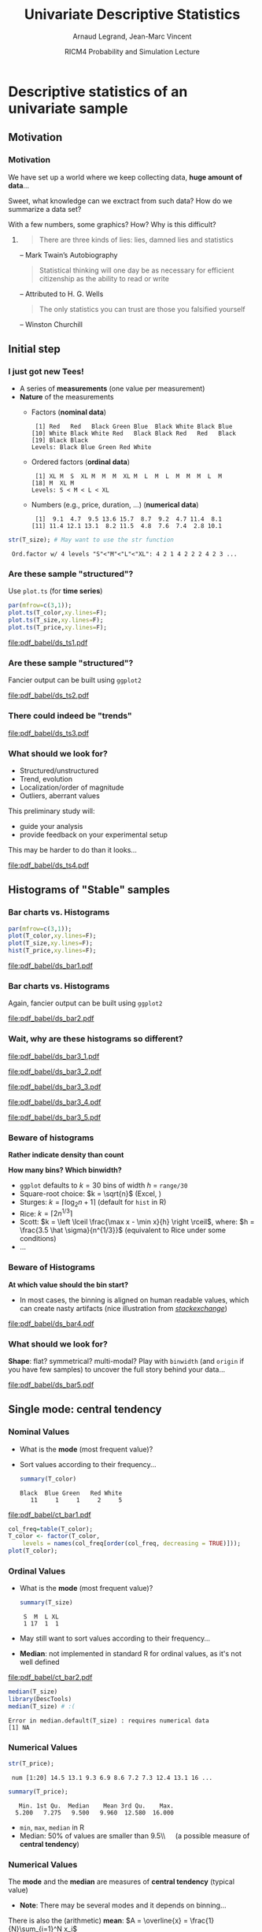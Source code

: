 
#+TITLE:     Univariate Descriptive Statistics
#+AUTHOR:    Arnaud Legrand, Jean-Marc Vincent
#+DATE: RICM4 Probability and Simulation Lecture
#+STARTUP: beamer overview indent
#+TAGS: noexport(n)
#+LaTeX_CLASS: beamer
#+LaTeX_CLASS_OPTIONS: [11pt,xcolor=dvipsnames,presentation]
#+OPTIONS:   H:3 num:t toc:nil \n:nil @:t ::t |:t ^:nil -:t f:t *:t <:t
#+LATEX_HEADER: \input{org-babel-style-preembule.tex}

#+LaTeX: \input{org-babel-document-preembule.tex}

# http://www.cse.wustl.edu/~jain/cse567-08/ftp/k_12smd.pdf

* Descriptive statistics of an univariate sample
** Motivation
*** Motivation
We have set up a world where we keep collecting data, *huge amount of
data*...

Sweet, what knowledge can we exctract from such data? How do we
summarize a data set? 

With a few numbers, some graphics? How? Why is this difficult? \medskip

**** 
#+BEGIN_QUOTE
There are three kinds of lies: lies, damned lies and statistics\vspace{-1.5em}
#+END_QUOTE
#+LaTeX: \begin{flushright}
-- Mark Twain’s Autobiography
# The Chapters from the North American Review
#+LaTeX: \end{flushright}

#+BEGIN_QUOTE
Statistical thinking will one day be as necessary for efficient
citizenship as the ability to read or write\vspace{-1.5em}
#+END_QUOTE
#+LaTeX: \begin{flushright}
    -- Attributed to H. G. Wells 
#+LaTeX: \end{flushright}

#+BEGIN_QUOTE
The only statistics you can trust are those you falsified yourself\vspace{-1.5em}
#+END_QUOTE
#+LaTeX: \begin{flushright}
    -- Winston Churchill
#+LaTeX: \end{flushright}

** Initial step
*** I just got new Tees!
- A series of *measurements* (one value per measurement)
- *Nature* of the measurements
  - Factors (*nominal data*)
    #+begin_src R :results output :session :exports results
    set.seed(42);
    options(width=58);
    T_color = sample(size=20, 
        factor(c("Black","Red","Blue","White","Green")), 
        prob=c(.6,.1,.1,.1,.1),replace=T);
    T_color
    #+end_src

    #+RESULTS:
    :  [1] Red   Red   Black Green Blue  Black White Black Blue 
    : [10] White Black White Red   Black Black Red   Red   Black
    : [19] Black Black
    : Levels: Black Blue Green Red White

  - Ordered factors (*ordinal data*)
    #+begin_src R :results output :session :exports results
    options(width=55);
    sizes = c("S","M","L","XL");
    sizes = factor(sizes, levels=sizes, ordered=T)
    T_size = sample(size=20, sizes,
                    prob=c(.05,.75,.1,.05),replace=T);
    T_size
    #+end_src

    #+RESULTS:
    :  [1] XL M  S  XL M  M  M  XL M  L  M  L  M  M  M  L  M 
    : [18] M  XL M 
    : Levels: S < M < L < XL

  - Numbers (e.g., price, duration, \dots) (*numerical data*)
    #+begin_src R :results output :session :exports results
    options(width=58);
    T_price = round(10+rnorm(20,sd=3),digit=1);
    T_price
    #+end_src

    #+RESULTS:
    :  [1]  9.1  4.7  9.5 13.6 15.7  8.7  9.2  4.7 11.4  8.1
    : [11] 11.4 12.1 13.1  8.2 11.5  4.8  7.6  7.4  2.8 10.1

#+begin_src R :results output :session :exports both
str(T_size); # May want to use the str function
#+end_src

#+RESULTS:
:  Ord.factor w/ 4 levels "S"<"M"<"L"<"XL": 4 2 1 4 2 2 2 4 2 3 ...

*** Are these sample "structured"?
#+LaTeX: \begin{columns}\begin{column}{.5\linewidth}
Use =plot.ts= (for *time series*)

#+begin_src R :results output graphics :file pdf_babel/ds_ts1.pdf :exports both :width 4 :height 6 :session
par(mfrow=c(3,1));
plot.ts(T_color,xy.lines=F);
plot.ts(T_size,xy.lines=F);
plot.ts(T_price,xy.lines=F);
#+end_src
#+LaTeX: \end{column}\begin{column}{.5\linewidth}
#+RESULTS:
[[file:pdf_babel/ds_ts1.pdf]]
#+LaTeX: \end{column}\end{columns}
*** Are these sample "structured"?
Fancier output can be built using =ggplot2=
#+begin_src R :results output graphics :file pdf_babel/ds_ts2.pdf :exports results :width 5 :height 5 :session
library(ggplot2)
library(gridExtra)
p1 = ggplot(data.frame(Time=1:length(T_color),Color=T_color),
            aes(x=Time,y=Color,fill=Color)) +
     geom_point(shape=21)  + theme_bw() + 
     scale_fill_manual(values = tolower(as.character(levels(T_color))))
p2 = ggplot(data.frame(Time=1:length(T_size),Size=T_size),aes(x=Time,y=Size,size=Size)) +
     geom_point() + theme_bw();
p3 = ggplot(data.frame(Time=1:length(T_price),Price=T_price),aes(x=Time,y=Price)) +
     geom_line(color="gray") + geom_point() + theme_bw();
grid.arrange(p1,p2,p3,ncol=1);
#+end_src

#+BEGIN_CENTER
  #+ATTR_LaTeX: :width .6\linewidth
  #+RESULTS:
  [[file:pdf_babel/ds_ts2.pdf]]
#+END_CENTER
*** There could indeed be "trends"
#+begin_src R :results output :session :exports none
set.seed(42);
N=100;
T_price_time = 1:N;
T_price_trend = round(10+.07*T_price_time + rnorm(20,sd=3) + rnorm(N,sd=.5),digit=1);
T_price_trend2 = atan(T_price_time/10)+.2*rnorm(N);
T_price_trend2[60:64] = 0;
T_price_trend3 = 2+sin(T_price_time/5)*(1+rnorm(N))+.2*rnorm(N);
T_price_trend4 = 5+atan(T_price_time-N/2)+runif(N);
T_price_trend4[30] = 12
#+end_src

#+RESULTS:

#+begin_src R :results output graphics :file pdf_babel/ds_ts3.pdf :exports results :width 8 :height 6 :session
par(mfrow=c(2,2));
plot.ts(T_price_trend);
plot.ts(T_price_trend2);
plot.ts(T_price_trend3);
plot.ts(T_price_trend4);
par(mfrow=c(1,1));
#+end_src

#+RESULTS:
[[file:pdf_babel/ds_ts3.pdf]]
*** What should we look for?
- Structured/unstructured
- Trend, evolution
- Localization/order of magnitude
- Outliers, aberrant values

This preliminary study will:
- guide your analysis
- provide feedback on your experimental setup\smallskip

This may be harder to do than it looks...

#+begin_src R :results output graphics :file pdf_babel/ds_ts4.pdf :exports results :width 8 :height 3 :session
ggplot(data.frame(Time=1:5000,Price=rnorm(5000)),aes(x=Time,y=Price)) +
     geom_line(color="gray") + geom_point() + theme_bw();
#+end_src

#+RESULTS:
[[file:pdf_babel/ds_ts4.pdf]]

** Histograms of "Stable" samples
*** Bar charts vs. Histograms
#+LaTeX: \begin{columns}\begin{column}{.5\linewidth}
#+begin_src R :results output graphics :file pdf_babel/ds_bar1.pdf :exports both :width 4 :height 6 :session
par(mfrow=c(3,1));
plot(T_color,xy.lines=F);
plot(T_size,xy.lines=F);
hist(T_price,xy.lines=F);
#+end_src
#+LaTeX: \end{column}\begin{column}{.5\linewidth}
#+RESULTS:
[[file:pdf_babel/ds_bar1.pdf]]
#+LaTeX: \end{column}\end{columns}
*** Bar charts vs. Histograms
Again, fancier output can be built using =ggplot2=
#+begin_src R :results output graphics :file pdf_babel/ds_bar2.pdf :exports results :width 5 :height 5 :session
library(ggplot2)
library(gridExtra)
p1 = ggplot(data.frame(Time=1:length(T_color),Color=T_color),
            aes(x=Color,fill=Color)) + 
     geom_bar(color="black")  + 
     scale_fill_manual(values = tolower(as.character(levels(T_color))))
p2 = ggplot(data.frame(Time=1:length(T_size),Size=T_size),
            aes(x=Size)) +
     geom_bar(fill="gray",color="black") + theme_bw();
p3 = ggplot(data.frame(Time=1:length(T_price),Price=T_price),
            aes(x=Price)) +
     geom_histogram(fill="gray",color="black") + theme_bw();
grid.arrange(p1,p2,p3,ncol=1);
#+end_src

#+BEGIN_CENTER
  #+ATTR_LaTeX: :width .6\linewidth
  #+RESULTS:
  [[file:pdf_babel/ds_bar2.pdf]]
#+END_CENTER
*** Wait, why are these histograms so different?
#+begin_src R :results output graphics :file pdf_babel/ds_bar3_1.pdf :exports none :width 5 :height 3.5 :session
hist(T_price,xy.lines=F);
#+end_src

#+RESULTS:
[[file:pdf_babel/ds_bar3_1.pdf]]

#+begin_src R :results output graphics :file pdf_babel/ds_bar3_2.pdf :exports none :width 5 :height 3.5 :session
hist(T_price,xy.lines=F,probability=T);
#+end_src

#+RESULTS:
[[file:pdf_babel/ds_bar3_2.pdf]]

#+begin_src R :results output graphics :file pdf_babel/ds_bar3_3.pdf :exports none :width 5 :height 2.3 :session
ggplot(data.frame(Time=1:length(T_price),Price=T_price),
            aes(x=Price)) +
     geom_histogram(fill="gray",color="black") + theme_bw();
#+end_src

#+RESULTS:
[[file:pdf_babel/ds_bar3_3.pdf]]

#+begin_src R :results output graphics :file pdf_babel/ds_bar3_4.pdf :exports none :width 5 :height 2.3 :session
ggplot(data.frame(Time=1:length(T_price),Price=T_price),
            aes(x=Price, y=..density..)) +
     geom_histogram(fill="gray",color="black") + theme_bw();
#+end_src

#+RESULTS:
[[file:pdf_babel/ds_bar3_4.pdf]]

#+begin_src R :results output graphics :file pdf_babel/ds_bar3_5.pdf :exports none :width 5 :height 2.3 :session
ggplot(data.frame(Time=1:length(T_price),Price=T_price),
            aes(x=Price, y=..density..)) +
     geom_histogram(fill="gray",color="black",binwidth=2) + theme_bw();
#+end_src

#+RESULTS:
[[file:pdf_babel/ds_bar3_5.pdf]]

#+LaTeX: \begin{columns}\begin{column}{.5\linewidth}
  #+ATTR_LaTeX: :width \linewidth
  [[file:pdf_babel/ds_bar3_1.pdf]]

  #+ATTR_LaTeX: :width \linewidth
  [[file:pdf_babel/ds_bar3_2.pdf]]
#+LaTeX: \end{column}\begin{column}{.5\linewidth}
  #+ATTR_LaTeX: :width \linewidth
  [[file:pdf_babel/ds_bar3_3.pdf]]

  #+ATTR_LaTeX: :width \linewidth
  [[file:pdf_babel/ds_bar3_4.pdf]]

  #+ATTR_LaTeX: :width \linewidth
  [[file:pdf_babel/ds_bar3_5.pdf]]
#+LaTeX: \end{column}\end{columns}
*** Beware of histograms
#+BEGIN_CENTER
  \textbf{Rather indicate density than count} \medskip
#+END_CENTER

*How many bins? Which binwidth?*
- =ggplot= defaults to $k=30$ bins of width $h$ = =range/30= \frowny
- Square-root choice: $k = \sqrt{n}$ (Excel, \frowny)
- Sturges: $k = \lceil \log_2 n + 1 \rceil$ (default for =hist= in R)
- Rice: $k = \lceil 2 n^{1/3}\rceil$
- Scott: $k = \left \lceil \frac{\max x - \min x}{h}
  \right \rceil$, where: $h = \frac{3.5 \hat \sigma}{n^{1/3}}$ (equivalent to Rice
  under some conditions)
- ...
*** Beware of Histograms
*At which value should the bin start?*
- In most cases, the binning is aligned on human readable values,
  which can create nasty artifacts (nice illustration from
  [[http://stats.stackexchange.com/questions/51718/assessing-approximate-distribution-of-data-based-on-a-histogram/][/stackexchange/]])
#+begin_src R :results output graphics :file pdf_babel/ds_bar4.pdf :exports results :width 7 :height 4 :session
A <- c(3.15,5.46,3.28,4.2,1.98,2.28,3.12,4.1,3.42,3.91,2.06,5.53,
       5.19,2.39,1.88,3.43,5.51,2.54,3.64,4.33,4.85,5.56,1.89,4.84,
       5.74,3.22, 5.52,1.84,4.31,2.01,4.01,5.31,2.56,5.11,2.58,4.43,
       4.96,1.9,5.6,1.92);

df = rbind(data.frame(val=A,set="A"),
           data.frame(val=A-.25,set="B"),
           data.frame(val=A-.5, set="C"),
           data.frame(val=A-.75,set="D"));
df$y = runif(length(A),min=3,max=6);

p1 = ggplot(df,aes(x=val)) + theme_bw() + xlab("Values") +
     facet_wrap(~set,ncol=2) + 
     geom_histogram(binwidth=1,fill="gray",color="black") + 
     geom_point(data=df,aes(x=val,y=y),shape=21,size=2,fill="white",alpha=.5);
# p2 = ggplot(df,aes(y=factor(set, levels = rev(levels(set))),x=val)) + theme_bw() +
#        geom_vline(xintercept=1:6, colour="green", linetype = "longdash") +
#        geom_point(shape=21,size=3) + xlim(0,7) + ylab("Set") + xlab("Values");


x <- c(1.03, 1.24, 1.47, 1.52, 1.92, 1.93, 1.94, 1.95, 1.96, 1.97, 1.98, 
  1.99, 2.72, 2.75, 2.78, 2.81, 2.84, 2.87, 2.9, 2.93, 2.96, 2.99, 3.6, 
  3.64, 3.66, 3.72, 3.77, 3.88, 3.91, 4.14, 4.54, 4.77, 4.81, 5.62)
# p3_1 = ggplot(data.frame(val=x),aes(x=val)) + theme_bw() + xlab("Values") + xlim(0,6) +
#        geom_histogram(binwidth=1,fill="gray",color="black") + 
#        geom_point(y=2.5,shape=21,size=3);
# p3_2 = ggplot(data.frame(val=x),aes(x=val)) + theme_bw() + xlab("Values") + xlim(0,6) +
#        geom_histogram(binwidth=.8,origin=.3,fill="gray",color="black") + 
#        geom_point(y=2.5,shape=21,size=3);

df = rbind(data.frame(val=x,set="E",binwidth=1,origin=1),
           data.frame(val=x,set="E ",binwidth=.8,origin=.3));
df$y= runif(length(x),min=3,max=6);
p3 = ggplot(df,aes(x=val)) + 
       theme_bw() + xlab("Values") + xlim(0,6) +
       facet_wrap(~set,ncol=1) + 
       geom_histogram(data=df[df$binwidth==1,],binwidth=1,origin=1,fill="gray",color="black") + 
       geom_histogram(data=df[df$binwidth==.8,],binwidth=.8,origin=.3,fill="gray",color="black") +
       geom_point(aes(y=y),shape=21,fill="white",size=3,alpha=.5) +
       geom_vline(xintercept=1:6, colour="green", linetype = "longdash");

grid.arrange(p1,p3,nrow=1,widths=c(1.5,1));
# grid.arrange(p1,p2,nrow=1);
# grid.arrange(p3_1,p3_2,ncol=1);
#+end_src

#+BEGIN_CENTER
  #+ATTR_LaTeX: :width \linewidth
  #+RESULTS:
  [[file:pdf_babel/ds_bar4.pdf]]
#+END_CENTER

*** What should we look for?
*Shape*: flat? symmetrical? multi-modal? Play with =binwidth= (and
=origin= if you have few samples) to uncover the full story behind your
data...

#+begin_src R :results output graphics :file pdf_babel/ds_bar5.pdf :exports results :width 7 :height 4 :session
library(ggplot2)
library(gridExtra)
p1 = ggplot(data.frame(x=rnorm(1000,mean=5,sd=2)),
            aes(x=x, y=..density..)) + theme_bw() +
     geom_histogram(color="black",fill="gray",binwidth=1) 
p2 = ggplot(data.frame(x=runif(1000,min=2,max=40)),
            aes(x=x, y=..density..)) + theme_bw() +
     geom_histogram(color="black",fill="gray",binwidth=5) 

x = rbinom(1000,size=1,prob=.3)
x = 4*x + rnorm(1000)
p3 = ggplot(data.frame(x=x),
            aes(x=x, y=..density..)) + theme_bw() +
     geom_histogram(color="black",fill="gray",binwidth=1) 

x = rbinom(1000,size=1,prob=.3)
x = 4*x + rexp(1000) + .1*rnorm(1000)
p4 = ggplot(data.frame(x=x),
            aes(x=x, y=..density..)) + theme_bw() +
     geom_histogram(color="black",fill="gray",binwidth=1) 

p5 = ggplot(data.frame(x=rgamma(1000,shape=.2)),
            aes(x=x, y=..density..)) + theme_bw() +
     geom_histogram(color="black",fill="gray",binwidth=.5) 

p6 = ggplot(data.frame(x=rlnorm(1000)),
            aes(x=x, y=..density..)) + theme_bw() +
     geom_histogram(color="black",fill="gray",binwidth=1) 

grid.arrange(p1,p2,p3,p4,p5,p6,nrow=2);
#+end_src

#+BEGIN_CENTER
  #+ATTR_LaTeX: :width \linewidth
  #+RESULTS:
  [[file:pdf_babel/ds_bar5.pdf]]
#+END_CENTER

** Single mode: central tendency
*** Nominal Values
#+LaTeX: \begin{columns}\begin{column}{.6\linewidth}
- What is the *mode* (most frequent value)?
- Sort values according to their frequency...
  #+begin_src R :results output :session :exports both
  summary(T_color)
  #+end_src

  #+RESULTS:
  : Black  Blue Green   Red White 
  :    11     1     1     2     5

#+LaTeX: \end{column}\begin{column}{.4\linewidth}
  [[file:pdf_babel/ct_bar1.pdf]]

#+LaTeX: \end{column}\end{columns}\bigskip

\small
#+begin_src R :results output graphics :file pdf_babel/ct_bar1.pdf :exports code :width 4.5 :height 4 :session
col_freq=table(T_color);
T_color <- factor(T_color,
    levels = names(col_freq[order(col_freq, decreasing = TRUE)]));
plot(T_color);
#+end_src

#+RESULTS:
[[file:pdf_babel/ct_bar1.pdf]]

*** Ordinal Values
#+LaTeX: \begin{columns}\begin{column}{.5\linewidth}
- What is the *mode* (most frequent value)?
  #+begin_src R :results output :session :exports both
  summary(T_size)
  #+end_src

  #+RESULTS:
  :  S  M  L XL 
  :  1 17  1  1
- May still want to sort values according to their frequency...
- *Median*: not implemented in standard R for ordinal values, as it's
  not well defined

#+LaTeX: \end{column}\begin{column}{.5\linewidth}
  [[file:pdf_babel/ct_bar2.pdf]]

#+LaTeX: \end{column}\end{columns}

\small

#+begin_src R :results output :session :exports both
median(T_size)
library(DescTools)
median(T_size) # :(
#+end_src

#+RESULTS:
: Error in median.default(T_size) : requires numerical data
: [1] NA

#+begin_src R :results output graphics :file pdf_babel/ct_bar2.pdf :exports none :width 4.5 :height 4 :session
plot(T_size);
#+end_src

#+RESULTS:
[[file:pdf_babel/ct_bar2.pdf]]
*** Numerical Values
#+begin_src R :results output :session :exports both
str(T_price);
#+end_src

#+RESULTS:
:  num [1:20] 14.5 13.1 9.3 6.9 8.6 7.2 7.3 12.4 13.1 16 ...

#+begin_src R :results output :session :exports both
summary(T_price);
#+end_src

#+RESULTS:
:    Min. 1st Qu.  Median    Mean 3rd Qu.    Max. 
:   5.200   7.275   9.500   9.960  12.580  16.000

- =min=, =max=, =median= in R
- Median: 50% of values are smaller than 9.5\\\quad (a possible measure of *central tendency*)

*** Numerical Values
The *mode* and the *median* are measures of *central tendency* (typical
value)
- *Note*: There may be several modes and it depends on binning...

There is also the (arithmetic) *mean*: $A = \overline{x} = \frac{1}{N}\sum_{i=1}^N x_i$
#+begin_src R :results output :session :exports both
mean(T_price)
#+end_src

#+RESULTS:
: [1] 9.96

#+begin_src R :results output graphics :file pdf_babel/ct_hist.pdf :exports results :width 6 :height 3 :session
df = data.frame(x=rgamma(1000,shape=2));
bw = .5;

bks = hist(df$x,plot=F,breaks=ceiling(diff(range(df$x))/bw));
ibks = bks$counts==max(bks$counts)
Mode = mean(c(bks$breaks[c(ibks,F)], bks$breaks[c(F,ibks)]));

ct = rbind(data.frame(x=median(df$x), label="Median", y=.3),
           data.frame(x=mean(df$x), label="Mean", y=.2),
           data.frame(x=Mode, label="Mode", y=.4));

ggplot(df, aes(x=x, y=..density..)) + theme_bw() +
     geom_histogram(alpha=.3,color="black", fill="gray", binwidth=bw)  +
     geom_vline(data=ct, aes(xintercept=x,color=label),linetype = "longdash") +
     geom_text(data=ct, aes(x=x+.2,y=y,label=label,color=label),hjust=0) +
     scale_color_brewer(palette="Set1");
#+end_src

#+RESULTS:
[[file:pdf_babel/ct_hist.pdf]]

*** Things to know about the mean
- This measure is sensitive to "*outliers*".
  - One aberrant (say very large) value will drag the mean to the
    right while it would not change the median
- The key question is *what makes sense*?
  + Your favorite pair has been added a +20% mark-up in August but you
    have a -20% discount as a regular customer. Is the price the same?
    + No, you actually saved 4% of the original price ($1.2\times.8 = .96$).
  + You drove half the way at 50mph and half of the way at 100mph. Did
    you drive on average at 75mph?
    + Obviously not...
  + Although you can compute the average of gains/loss, it is not at
    all what you would consider as the average gain.
  + May want to consider the geometric or the harmonic mean...  $$G =
    \sqrt[n]{\prod_{i=1}^N x_i} \text{ or } H = \frac{1}{\frac{1}{N}\sum_{i=1}^N
    \frac{1}{x_i}}$$
*** What should I look for?
- If the distribution is unimodal and symmetrical, then 
  #+BEGIN_CENTER
  mean =  mode = median\bigskip
  #+END_CENTER
- Depending on the problem, one or the other may be more
  relevant\bigskip
- Anyway, reporting such measure with no indication about variability
  is generally useless
** Dispersion: Variability around the central tendency
*** Variance
We expect most values to be "around" the mean

#+begin_src R :results output graphics :file pdf_babel/var_1.pdf :exports results :width 7 :height 3 :session
N = 1000;
df = rbind(data.frame(x=rnorm(N,mean=3,sd=1), set="A"),
           data.frame(x=rnorm(N,mean=3,sd=.1), set="B"),
           data.frame(x=rnorm(N,mean=3,sd=3), set="C"));
ggplot(df,aes(x=x,y=..density..)) + geom_histogram(color="black", fill="gray") + 
       facet_wrap(~set) + 
       geom_vline(xintercept=3,color="red",linetype = "longdash");
#+end_src

#+BEGIN_CENTER
  #+ATTR_LaTeX: :width .8\linewidth
  #+RESULTS:
  [[file:pdf_babel/var_1.pdf]]
#+END_CENTER

Departure from the mean:
- Mean absolute deviation: $\frac{1}{N} \sum_{i=1}^N |x_i-A|$
  - Rarely used
- *Variance*: $V = \frac{1}{N} \sum_{i=1}^N (x_i-A)^2$
  - only positive values and gives more importance to large
    deviations \smiley
  - not homogeneous to the mean (units) \frowny
- *Standard deviation*: $SD = \sqrt{V}$
*** Quantile
#+begin_src R :results output :session :exports both
quantile(T_price,c(.05,.25,.5,.75,.95))
#+end_src

#+RESULTS:
:     5%    25%    50%    75%    95% 
:  4.605  7.550  9.150 11.425 13.705

Inter-Quantile Range:
- *Inter-quartile range*: $IQR = Q_{75}-Q_{25}$
- But other values are possible, e.g., $Q_{95}-Q_{5}$
- *Range*: $\max - \min$ (may grow unbounded)
  - $\leadsto$ quite difficult to use
*** What about nominal or ordinal values?
There is for example the notion of *Entropy*: how many bits are required
to encode the sample?

Say there is a fraction $f_v$ of items with value $v$.

$$H = - \sum_{v\in V} f_v\log_2(f_v)$$

$-(x+y)\log_2(x+y)<-x\log_2(x)-y\log_2(y)$ so *the smaller the
entropy, the more condensed/predictable the sample distribution*
- $H([0,1,0,0])=0$
- $H([.25,.25,.25,.25])=2$
- $H([1/n, \dots, 1/n])=\log_2(n)$ so you generally normalize $H$ by
  $\log_2(n)$ \medskip

This notion can be *extended to numerical values* (but the computation
is complex as it depends on the binning...)

** Going further
*** Skewness
Remember the *mean* and the *variance*: 
- $A = \overline{x} = \frac{1}{N} \sum_{i=1}^N x_i$
- $V = \frac{1}{N} \sum_{i=1}^N (x_i-\overline{x})^2$

Could we measure the asymmetry of the samples around the mean?

- Proposal 1: $\frac{1}{N} \sum_{i=1}^N (x_i-\overline{x})$ \hfill (always 0... \frowny)
- Proposal 2: $\frac{1}{N} \sum_{i=1}^N (x_i-\overline{x})^3$ \hfill (not
  well normalized... \frowny)

$$S = \frac{\displaystyle\frac{1}{n} \sum_{i=1}^n
(x_i-\overline{x})^3}{\Bigg[\underbrace{\frac{1}{n} \sum_{i=1}^n
(x_i-\overline{x})^2}_{\text{variance}}\Bigg]^{3/2}}$$
*** Skewness
Could we illustrate this a bit? 
#+begin_src R :results output :session :exports both
library(moments)
skewness(runif(1000))
#+end_src

#+RESULTS:
: [1] 0.04626483

#+begin_src R :results output graphics :file pdf_babel/var_2.pdf :exports results :width 6 :height 4 :session
df_skew = function (x) {
  s=skewness(x);
  l=paste("Skewness = ",round(s,digits=3));
  data.frame(x=x,label=l);
}

df = rbind(df_skew(runif(1000,min=-3,max=3)),
           df_skew(rnorm(1000)),
           df_skew(rgamma(1000,shape=3)),
           df_skew(10-rgamma(1000,shape=3)));

ggplot(df,aes(x=x,y=..density..)) + theme_bw() +
    geom_histogram(fill="gray",color="black") + facet_wrap(~label);
#+end_src

#+BEGIN_CENTER
  #+ATTR_LaTeX: :width .8\linewidth
  #+RESULTS:
  [[file:pdf_babel/var_2.pdf]]
#+END_CENTER
*** Kurtosis
- peakedness (width of peak), tail weight, lack of shoulders...
- measure infrequent extreme deviations, as opposed to frequent
  modestly sized deviations

$$K = \frac{\tfrac{1}{n} \sum_{i=1}^n (x_i -
\overline{x})^4}{\Bigg[\underbrace{\tfrac{1}{n} \sum_{i=1}^n (x_i -
\overline{x})^2}_{\text{variance}}\Bigg]^2} - 3$$

The *-3* is here so that normal distribution have a Kurtosis of 0

#+begin_src R :results output :session :exports both
library(moments)
x = rnorm(1000) ; var(x);
kurtosis(x)-3
#+end_src

#+RESULTS:
: [1] 1.039743
: [1] 0.01825114

*** Kurtosis

#+begin_src R :results output graphics :file pdf_babel/var_3.pdf :exports results :width 6 :height 4 :session
df_kurtosis = function (x) {
  s=kurtosis(x)-3;
  l=paste("Kurtosis = ",round(s,digits=3));
  data.frame(x=x,label=l);
}

n=1000
df = rbind(df_kurtosis(runif(n,min=0,max=5)),
           df_kurtosis(rnorm(n)),
           df_kurtosis((2*floor(runif(n,min=0,max=2))-1)*rgamma(n,shape=5)),
           df_kurtosis((2*floor(runif(n,min=0,max=2))-1)*rgamma(n,shape=.4)));

ggplot(df,aes(x=x,y=..density..)) + theme_bw() +
    geom_histogram(fill="gray",color="black") + facet_wrap(~label);
#+end_src

#+BEGIN_CENTER
  #+ATTR_LaTeX: :width \linewidth
  #+RESULTS:
  [[file:pdf_babel/var_3.pdf]]
#+END_CENTER

** Summarizing a distribution
*** Classical information
#+begin_src R :results output :session :exports none
x = rgamma(100,shape=3)
dfx=data.frame(val=x);
#+end_src

#+RESULTS:

#+begin_src R :results output graphics :file pdf_babel/summary_1.pdf :exports results :width 6 :height 3 :session
gghist = function(x) {
  breaks=ceiling(log2(length(x)+1));
  bw = diff(range(x))/breaks;
  ggplot(data.frame(x=x),aes(x=x,y=..density..)) + theme_bw() +
      geom_histogram(fill="gray",color="black",binwidth=bw);
}
gghist(x);
#+end_src

#+RESULTS:
[[file:pdf_babel/summary_1.pdf]]

#+begin_src R :results output :session :exports both
summary(x)
var(x)
#+end_src

#+RESULTS:
:    Min. 1st Qu.  Median    Mean 3rd Qu.    Max. 
:  0.4065  1.8430  2.5020  2.8660  3.6310  7.0220
: [1] 2.117541
*** Good and bad summaries

#+begin_src R :results output graphics :file pdf_babel/summary_2.pdf :exports results :width 6 :height 4 :session
dfx=rbind(data.frame(val=x,label="min/max"),
          data.frame(val=x,label="+/- sd"),
          data.frame(val=x,label="boxplot"),
          data.frame(val=x,label="confidence\ninterval"))

dfx$label = factor(dfx$label, 
    levels = c("min/max", "+/- sd", "boxplot", "confidence\ninterval"));

ggplot(data=dfx,aes(y=val, x=as.factor(label))) + theme_bw() + xlab("Method") + 
    geom_boxplot(data=dfx[dfx$label=="boxplot",],width =.3, color="dark green") + 
    geom_jitter(data=dfx,alpha=.2,position = position_jitter(width = .1)) +
    stat_summary(data=dfx[dfx$label=="boxplot",], fun.y="mean", geom = "point", shape=8, , color="dark green") +
    geom_pointrange(aes(x="min/max",y=mean(dfx$val),
                    ymin=min(dfx$val),ymax=max(dfx$val)), color="dark red") +
    geom_pointrange(aes(x="+/- sd",y=mean(dfx$val),
                    ymin=mean(dfx$val)-sd(dfx$val),ymax=mean(dfx$val)+sd(dfx$val)), color="dark red") +
    stat_summary(data=dfx[dfx$label=="confidence\ninterval",], fun.data="mean_cl_normal", geom = "errorbar", width=.1, , color="dark green") +
    stat_summary(data=dfx[dfx$label=="confidence\ninterval",], fun.y="mean", geom = "point", shape=21, , color="dark green")

#+end_src

#+BEGIN_CENTER
  #+ATTR_LaTeX: :width \linewidth
  #+RESULTS:
  [[file:pdf_babel/summary_2.pdf]]
#+END_CENTER

*** Be careful with fancy plots you do not fully understand!

#+BEGIN_LaTeX
\begin{center}
  \includegraphics<+>[height=6cm]{pdf_babel/set1_7.pdf}
  \includegraphics<+>[height=5cm]{pdf_babel/dist_summary1.pdf}
  \includegraphics<+>[height=5cm]{pdf_babel/dist_summary2.pdf}
\end{center}
#+END_LaTeX

**** 
#+BEGIN_QUOTE
The average human has one breast and one testicle\vspace{-1.5em}
#+END_QUOTE
#+LaTeX: \begin{flushright}
    -- Des McHale
#+LaTeX: \end{flushright}


